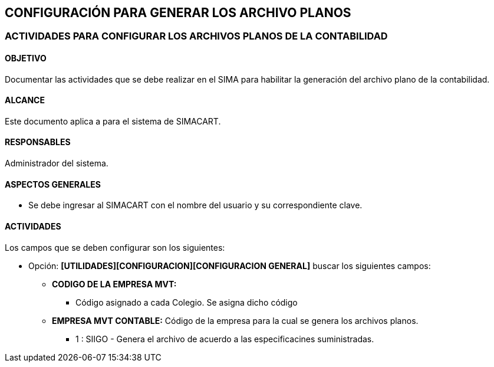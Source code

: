 [[config]]

////
a=&#225; e=&#233; i=&#237; o=&#243; u=&#250;

A=&#193; E=&#201; I=&#205; O=&#211; U=&#218;

n=&#241; N=&#209;
////

== CONFIGURACI&#211;N PARA GENERAR LOS ARCHIVO PLANOS

=== ACTIVIDADES PARA CONFIGURAR LOS ARCHIVOS PLANOS DE LA CONTABILIDAD

==== OBJETIVO

Documentar las actividades que se debe realizar en el SIMA para habilitar la generaci&#243;n del archivo plano de la contabilidad.

==== ALCANCE

Este documento aplica a para el sistema de SIMACART.

==== RESPONSABLES

Administrador del sistema.

==== ASPECTOS GENERALES

* Se debe ingresar al SIMACART con el nombre del usuario y su correspondiente clave.

==== ACTIVIDADES

Los campos que se deben configurar son los siguientes:

* Opci&#243;n: *[UTILIDADES][CONFIGURACION][CONFIGURACION GENERAL]* buscar los siguientes campos:

** *CODIGO DE LA EMPRESA MVT:*

*** C&#243;digo asignado a cada Colegio. Se asigna dicho c&#243;digo

** *EMPRESA MVT CONTABLE:* C&#243;digo de la empresa para la cual se genera los archivos planos.

*** 1 : SIIGO - Genera el archivo de acuerdo a las especificacines suministradas.

